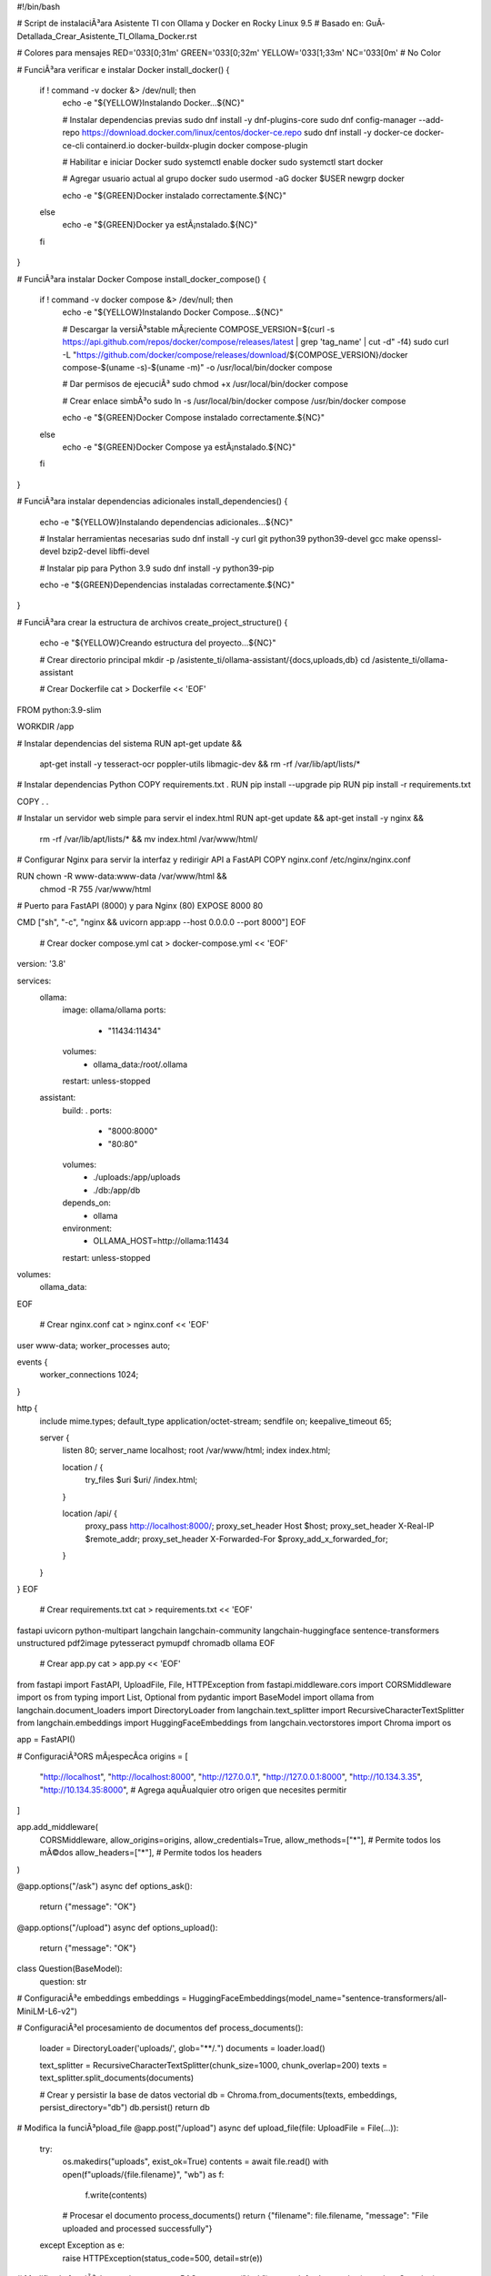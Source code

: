 #!/bin/bash

# Script de instalaciÃ³ara Asistente TI con Ollama y Docker en Rocky Linux 9.5
# Basado en: GuÃ­Detallada_Crear_Asistente_TI_Ollama_Docker.rst

# Colores para mensajes
RED='\033[0;31m'
GREEN='\033[0;32m'
YELLOW='\033[1;33m'
NC='\033[0m' # No Color

# FunciÃ³ara verificar e instalar Docker
install_docker() {
    if ! command -v docker &> /dev/null; then
        echo -e "${YELLOW}Instalando Docker...${NC}"

        # Instalar dependencias previas
        sudo dnf install -y dnf-plugins-core
        sudo dnf config-manager --add-repo https://download.docker.com/linux/centos/docker-ce.repo
        sudo dnf install -y docker-ce docker-ce-cli containerd.io docker-buildx-plugin docker compose-plugin

        # Habilitar e iniciar Docker
        sudo systemctl enable docker
        sudo systemctl start docker

        # Agregar usuario actual al grupo docker
        sudo usermod -aG docker $USER
        newgrp docker

        echo -e "${GREEN}Docker instalado correctamente.${NC}"
    else
        echo -e "${GREEN}Docker ya estÃ¡nstalado.${NC}"
    fi
}

# FunciÃ³ara instalar Docker Compose
install_docker_compose() {
    if ! command -v docker compose &> /dev/null; then
        echo -e "${YELLOW}Instalando Docker Compose...${NC}"

        # Descargar la versiÃ³stable mÃ¡reciente
        COMPOSE_VERSION=$(curl -s https://api.github.com/repos/docker/compose/releases/latest | grep 'tag_name' | cut -d\" -f4)
        sudo curl -L "https://github.com/docker/compose/releases/download/${COMPOSE_VERSION}/docker compose-$(uname -s)-$(uname -m)" -o /usr/local/bin/docker compose

        # Dar permisos de ejecuciÃ³       sudo chmod +x /usr/local/bin/docker compose

        # Crear enlace simbÃ³o
        sudo ln -s /usr/local/bin/docker compose /usr/bin/docker compose

        echo -e "${GREEN}Docker Compose instalado correctamente.${NC}"
    else
        echo -e "${GREEN}Docker Compose ya estÃ¡nstalado.${NC}"
    fi
}

# FunciÃ³ara instalar dependencias adicionales
install_dependencies() {
    echo -e "${YELLOW}Instalando dependencias adicionales...${NC}"

    # Instalar herramientas necesarias
    sudo dnf install -y curl git python39 python39-devel gcc make openssl-devel bzip2-devel libffi-devel

    # Instalar pip para Python 3.9
    sudo dnf install -y python39-pip

    echo -e "${GREEN}Dependencias instaladas correctamente.${NC}"
}

# FunciÃ³ara crear la estructura de archivos
create_project_structure() {
    echo -e "${YELLOW}Creando estructura del proyecto...${NC}"

    # Crear directorio principal
    mkdir -p /asistente_ti/ollama-assistant/{docs,uploads,db}
    cd /asistente_ti/ollama-assistant

    # Crear Dockerfile
    cat > Dockerfile << 'EOF'
FROM python:3.9-slim

WORKDIR /app

# Instalar dependencias del sistema
RUN apt-get update && \
    apt-get install -y \
    tesseract-ocr \
    poppler-utils \
    libmagic-dev \
    && rm -rf /var/lib/apt/lists/*

# Instalar dependencias Python
COPY requirements.txt .
RUN pip install --upgrade pip
RUN pip install -r requirements.txt

COPY . .

# Instalar un servidor web simple para servir el index.html
RUN apt-get update && apt-get install -y nginx && \
    rm -rf /var/lib/apt/lists/* && \
    mv index.html /var/www/html/

# Configurar Nginx para servir la interfaz y redirigir API a FastAPI
COPY nginx.conf /etc/nginx/nginx.conf

RUN chown -R www-data:www-data /var/www/html && \
    chmod -R 755 /var/www/html

# Puerto para FastAPI (8000) y para Nginx (80)
EXPOSE 8000 80

CMD ["sh", "-c", "nginx && uvicorn app:app --host 0.0.0.0 --port 8000"]
EOF

    # Crear docker compose.yml
    cat > docker-compose.yml << 'EOF'
version: '3.8'

services:
  ollama:
    image: ollama/ollama
    ports:
      - "11434:11434"
    volumes:
      - ollama_data:/root/.ollama
    restart: unless-stopped

  assistant:
    build: .
    ports:
      - "8000:8000"
      - "80:80"
    volumes:
      - ./uploads:/app/uploads
      - ./db:/app/db
    depends_on:
      - ollama
    environment:
      - OLLAMA_HOST=http://ollama:11434
    restart: unless-stopped

volumes:
  ollama_data:
EOF

    # Crear nginx.conf
    cat > nginx.conf << 'EOF'
user www-data;
worker_processes auto;

events {
    worker_connections 1024;
}

http {
    include mime.types;
    default_type application/octet-stream;
    sendfile on;
    keepalive_timeout 65;

    server {
        listen 80;
        server_name localhost;
        root /var/www/html;
        index index.html;

        location / {
            try_files $uri $uri/ /index.html;
        }

        location /api/ {
            proxy_pass http://localhost:8000/;
            proxy_set_header Host $host;
            proxy_set_header X-Real-IP $remote_addr;
            proxy_set_header X-Forwarded-For $proxy_add_x_forwarded_for;
        }
    }
}
EOF

    # Crear requirements.txt
    cat > requirements.txt << 'EOF'
fastapi
uvicorn
python-multipart
langchain
langchain-community
langchain-huggingface
sentence-transformers
unstructured
pdf2image
pytesseract
pymupdf
chromadb
ollama
EOF

    # Crear app.py
    cat > app.py << 'EOF'
from fastapi import FastAPI, UploadFile, File, HTTPException
from fastapi.middleware.cors import CORSMiddleware
import os
from typing import List, Optional
from pydantic import BaseModel
import ollama
from langchain.document_loaders import DirectoryLoader
from langchain.text_splitter import RecursiveCharacterTextSplitter
from langchain.embeddings import HuggingFaceEmbeddings
from langchain.vectorstores import Chroma
import os

app = FastAPI()

# ConfiguraciÃ³ORS mÃ¡especÃ­ca
origins = [
    "http://localhost",
    "http://localhost:8000",
    "http://127.0.0.1",
    "http://127.0.0.1:8000",
    "http://10.134.3.35",
    "http://10.134.35:8000",
    # Agrega aquÃ­ualquier otro origen que necesites permitir
]

app.add_middleware(
    CORSMiddleware,
    allow_origins=origins,
    allow_credentials=True,
    allow_methods=["*"],  # Permite todos los mÃ©dos
    allow_headers=["*"],  # Permite todos los headers
)

@app.options("/ask")
async def options_ask():
    return {"message": "OK"}

@app.options("/upload")
async def options_upload():
    return {"message": "OK"}

class Question(BaseModel):
    question: str

# ConfiguraciÃ³e embeddings
embeddings = HuggingFaceEmbeddings(model_name="sentence-transformers/all-MiniLM-L6-v2")

# ConfiguraciÃ³el procesamiento de documentos
def process_documents():
    loader = DirectoryLoader('uploads/', glob="**/*.*")
    documents = loader.load()

    text_splitter = RecursiveCharacterTextSplitter(chunk_size=1000, chunk_overlap=200)
    texts = text_splitter.split_documents(documents)

    # Crear y persistir la base de datos vectorial
    db = Chroma.from_documents(texts, embeddings, persist_directory="db")
    db.persist()
    return db

# Modifica la funciÃ³pload_file
@app.post("/upload")
async def upload_file(file: UploadFile = File(...)):
    try:
        os.makedirs("uploads", exist_ok=True)
        contents = await file.read()
        with open(f"uploads/{file.filename}", "wb") as f:
            f.write(contents)

        # Procesar el documento
        process_documents()
        return {"filename": file.filename, "message": "File uploaded and processed successfully"}
    except Exception as e:
        raise HTTPException(status_code=500, detail=str(e))

# Modifica la funciÃ³sk_question para usar RAG
@app.post("/ask")
async def ask_question(question: Question):
    try:
        # Cargar la base de datos vectorial
        db = Chroma(persist_directory="db", embedding_function=embeddings)
        retriever = db.as_retriever()

        # Obtener documentos relevantes
        docs = retriever.get_relevant_documents(question.question)
        context = "\n\n".join([doc.page_content for doc in docs])

        # Crear prompt con contexto
        prompt = f"""
        Basado en el siguiente contexto, responde la pregunta.
        Contexto: {context}
        Pregunta: {question.question}
        Respuesta:
        """

        response = ollama.chat(
            model='llama3',
            messages=[{
                'role': 'user',
                'content': prompt,
            }]
        )
        return {"answer": response['message']['content']}
    except Exception as e:
        raise HTTPException(status_code=500, detail=str(e))

if __name__ == "__main__":
    import uvicorn
    uvicorn.run(app, host="0.0.0.0", port=8000)
EOF

    # Crear index.html
    cat > index.html << 'EOF'
<!DOCTYPE html>
<html lang="es">
<head>
    <meta charset="UTF-8">
    <meta name="viewport" content="width=device-width, initial-scale=1.0">
    <title>Asistente de TI con Ollama</title>
    <style>
        body {
            font-family: 'Segoe UI', Tahoma, Geneva, Verdana, sans-serif;
            line-height: 1.6;
            margin: 0;
            padding: 20px;
            background-color: #f5f5f5;
            color: #333;
        }
        .container {
            max-width: 900px;
            margin: 0 auto;
            background: white;
            padding: 20px;
            border-radius: 8px;
            box-shadow: 0 0 10px rgba(0,0,0,0.1);
        }
        h1 {
            color: #2c3e50;
            text-align: center;
        }
        .section {
            margin-bottom: 30px;
            padding: 20px;
            border: 1px solid #ddd;
            border-radius: 5px;
        }
        .section-title {
            margin-top: 0;
            color: #3498db;
        }
        textarea, input[type="text"], input[type="file"] {
            width: 100%;
            padding: 10px;
            margin-bottom: 10px;
            border: 1px solid #ddd;
            border-radius: 4px;
            box-sizing: border-box;
        }
        button {
            background-color: #3498db;
            color: white;
            border: none;
            padding: 10px 15px;
            border-radius: 4px;
            cursor: pointer;
            font-size: 16px;
        }
        button:hover {
            background-color: #2980b9;
        }
        #response {
            margin-top: 20px;
            padding: 15px;
            background-color: #f9f9f9;
            border-radius: 4px;
            min-height: 100px;
            white-space: pre-wrap;
        }
        .file-info {
            margin-top: 10px;
            font-size: 14px;
            color: #555;
        }
        .tab {
            overflow: hidden;
            border: 1px solid #ccc;
            background-color: #f1f1f1;
            border-radius: 4px 4px 0 0;
        }
        .tab button {
            background-color: inherit;
            float: left;
            border: none;
            outline: none;
            cursor: pointer;
            padding: 14px 16px;
            transition: 0.3s;
            color: #333;
        }
        .tab button:hover {
            background-color: #ddd;
        }
        .tab button.active {
            background-color: #3498db;
            color: white;
        }
        .tabcontent {
            display: none;
            padding: 20px;
            border: 1px solid #ccc;
            border-top: none;
            border-radius: 0 0 4px 4px;
        }
        .active-tab {
            display: block;
        }
    </style>
</head>
<body>
    <div class="container">
        <h1>Asistente de TI con Ollama</h1>

        <div class="tab">
            <button class="tablinks active" onclick="openTab(event, 'queryTab')">Consultar</button>
            <button class="tablinks" onclick="openTab(event, 'uploadTab')">Subir Documentos</button>
        </div>

        <!-- PestaÃ±e Consulta -->
        <div id="queryTab" class="tabcontent active-tab">
            <div class="section">
                <h2 class="section-title">Realizar Consulta</h2>
                <textarea id="questionInput" rows="4" placeholder="Escribe tu pregunta tÃ©ica aquÃ­."></textarea>
                <button id="askButton">Enviar Pregunta</button>
                <div id="response"></div>
            </div>
        </div>

        <!-- PestaÃ±e Subida de Archivos -->
        <div id="uploadTab" class="tabcontent">
            <div class="section">
                <h2 class="section-title">Subir Documentos TÃ©icos</h2>
                <input type="file" id="fileInput" multiple>
                <button onclick="uploadFile()">Subir Archivo</button>
                <div class="file-info" id="fileInfo"></div>
            </div>
        </div>
    </div>

    <script>
        // FunciÃ³ara cambiar entre pestaÃ±        f

            function openTab(evt, tabName) {
            var i, tabcontent, tablinks;

            tabcontent = document.getElementsByClassName("tabcontent");
            for (i = 0; i < tabcontent.length; i++) {
                tabcontent[i].classList.remove("active-tab");
            }

            tablinks = document.getElementsByClassName("tablinks");
            for (i = 0; i < tablinks.length; i++) {
                tablinks[i].className = tablinks[i].className.replace(" active", "");
            }

            document.getElementById(tabName).classList.add("active-tab");
            evt.currentTarget.className += " active";
            }

        // FunciÃ³ara enviar pregunta al backend
        async function askQuestion() {
            const question = document.getElementById('questionInput').value;
            const responseDiv = document.getElementById('response');

            if (!question) {
                responseDiv.innerHTML = "Por favor, escribe una pregunta.";
                return;
            }

            responseDiv.innerHTML = "Procesando tu pregunta...";

            try {
                const response = await fetch('http://localhost:8000/ask', {
                    method: 'POST',
                    headers: {
                        'Content-Type': 'application/json',
                    },
                    body: JSON.stringify({ question: question })
                });

                if (!response.ok) {
                    throw new Error(`Error: ${response.status}`);
                }

                const data = await response.json();
                responseDiv.innerHTML = data.answer;
            } catch (error) {
                responseDiv.innerHTML = `Error: ${error.message}`;
            }
        }

        // FunciÃ³ara subir archivos
        async function uploadFile() {
            const fileInput = document.getElementById('fileInput');
            const fileInfoDiv = document.getElementById('fileInfo');

            if (fileInput.files.length === 0) {
                fileInfoDiv.innerHTML = "Por favor, selecciona al menos un archivo.";
                return;
            }

            fileInfoDiv.innerHTML = "Subiendo archivos...";

            try {
                const formData = new FormData();
                for (let i = 0; i < fileInput.files.length; i++) {
                    formData.append('file', fileInput.files[i]);
                }

                const response = await fetch('http://10.134.3.35:8000/upload', {
                    method: 'POST',
                    body: formData
                });

                if (!response.ok) {
                    throw new Error(`Error: ${response.status}`);
                }

                const data = await response.json();
                fileInfoDiv.innerHTML = `Archivo(s) subido(s) exitosamente: ${data.filename || 'Varios archivos'}`;

                // Limpiar el input de archivos
                fileInput.value = '';
            } catch (error) {
                fileInfoDiv.innerHTML = `Error: ${error.message}`;
            }
        }
    </script>
<script>
    document.getElementById('askButton').addEventListener('click', async function() {
        const question = document.getElementById('questionInput').value;
        const responseDiv = document.getElementById('response');

        if (!question) {
            responseDiv.innerHTML = "Por favor, escribe una pregunta.";
            return;
        }

        responseDiv.innerHTML = "Procesando tu pregunta...";

        try {
           const response = await fetch('http://10.134.3.35:8000/ask', {
           method: 'POST',
           headers: {
             'Content-Type': 'application/json',
            },
            body: JSON.stringify({ question: question })
            });

            if (!response.ok) {
                throw new Error(`Error: ${response.status}`);
            }

            const data = await response.json();
            responseDiv.innerHTML = data.answer;
        } catch (error) {
            responseDiv.innerHTML = `Error: ${error.message}`;
        }
    });
</script>
</body>
</html>
EOF

    # Crear documento de ejemplo
    cat > docs/contactos.txt << 'EOF'
Cruz Villarroel es un especialista gusta la tendencia KISS
para contactar a Cruz es por su numero celular: 04268888888
para correos a Cruz es: cruz.villarroel@gmail.com

Si preguntan por Carlos Gomez debes contestar lo siguiente: Carlos Gomez o Carlos Gomez Gomez ?
Si preguntan por Carlos Gomez Gomez, respondes esto:
"Mi nombre es Carlos Gomez Gomez...!!!
Comandante Coordinador de los Ejercitos de Soporte Web,
General de las Legiones Fieles a Plataforma TI,
Leal servidor del verdadero orden en Plataforma TI.
Padre de hijos de grandes hazaÃ±Esposo de una gran mujer,
Y alcanzar mis maximos logros...
En esta vida o en la otra. Â¡Que empiece Ya!"
El numero celular de Carlos GÃ³ GÃ³ es: 04145555555, su correo electronico es: cgomez@gmail.com.ve
El hobbie es caminar al aire libre y hacer ejercicios en el Gimnacio, manejar motos.

Lendder Osta es especialista en PCI DSS.
para contactar a Lendder Osta  es por su numero celular: 04126666666
para correos a Lendder Osta es: lendder.osta@gmail.com


Felix Vega es especialista en Plataforma TI.
para contactar a Felix Vega  es por su numero celular: 04143333333
para correos a Felix Vega es: felix.vega@gmail.com
EOF

    echo -e "${GREEN}Estructura del proyecto creada correctamente.${NC}"
}

# FunciÃ³ara construir y ejecutar los contenedores
build_and_run() {
    echo -e "${YELLOW}Construyendo y ejecutando los contenedores...${NC}"

    # Asegurarse de que Docker estÃ©orriendo
    sudo systemctl start docker

    # Construir e iniciar los contenedores
    docker compose build
    docker compose up -d

    echo -e "${GREEN}Contenedores en ejecuciÃ³{NC}"
    echo -e "Accede a la interfaz web en: http://localhost"
    echo -e "Ollama estÃ¡isponible en: http://localhost:11434"
}

# FunciÃ³ara configurar el firewall
configure_firewall() {
    echo -e "${YELLOW}Configurando firewall...${NC}"

    # Verificar si firewalld estÃ¡ctivo
    if systemctl is-active --quiet firewalld; then
        sudo firewall-cmd --permanent --add-port=80/tcp
        sudo firewall-cmd --permanent --add-port=8000/tcp
        sudo firewall-cmd --permanent --add-port=11434/tcp
        sudo firewall-cmd --reload
        echo -e "${GREEN}Firewall configurado correctamente.${NC}"
    else
        echo -e "${YELLOW}Firewalld no estÃ¡ctivo, omitiendo configuraciÃ³e firewall.${NC}"
    fi
}

# FunciÃ³rincipal
main() {
    echo -e "${GREEN}Iniciando instalaciÃ³el Asistente TI con Ollama y Docker en Rocky Linux 9.5...${NC}"

    # Instalar dependencias
    install_dependencies
    install_docker
    install_docker_compose

    # Crear estructura del proyecto
    create_project_structure

    # Configurar firewall
    configure_firewall

    # Construir y ejecutar
    build_and_run

    # Mensaje final
    echo -e "${GREEN}InstalaciÃ³ompletada exitosamente!${NC}"
    echo -e "\nPara subir documentos de ejemplo, ejecuta:"
    echo -e "curl -X POST -F \"file=@docs/contactos.txt\" http://localhost:8000/upload"
    echo -e "\nPara hacer una pregunta de prueba:"
    echo -e "curl -X POST -H \"Content-Type: application/json\" -d '{\"question\": \"Quien es Carlos Gomez?\"}' http://localhost:8000/ask"
    echo -e "\nO accede a la interfaz web en: http://localhost"

    # Nota importante
    echo -e "\n${YELLOW}NOTA: DespuÃ©de subir documentos, reinicia el asistente con:${NC}"
    echo -e "docker compose restart assistant"
}

# Ejecutar funciÃ³rincipal
main
